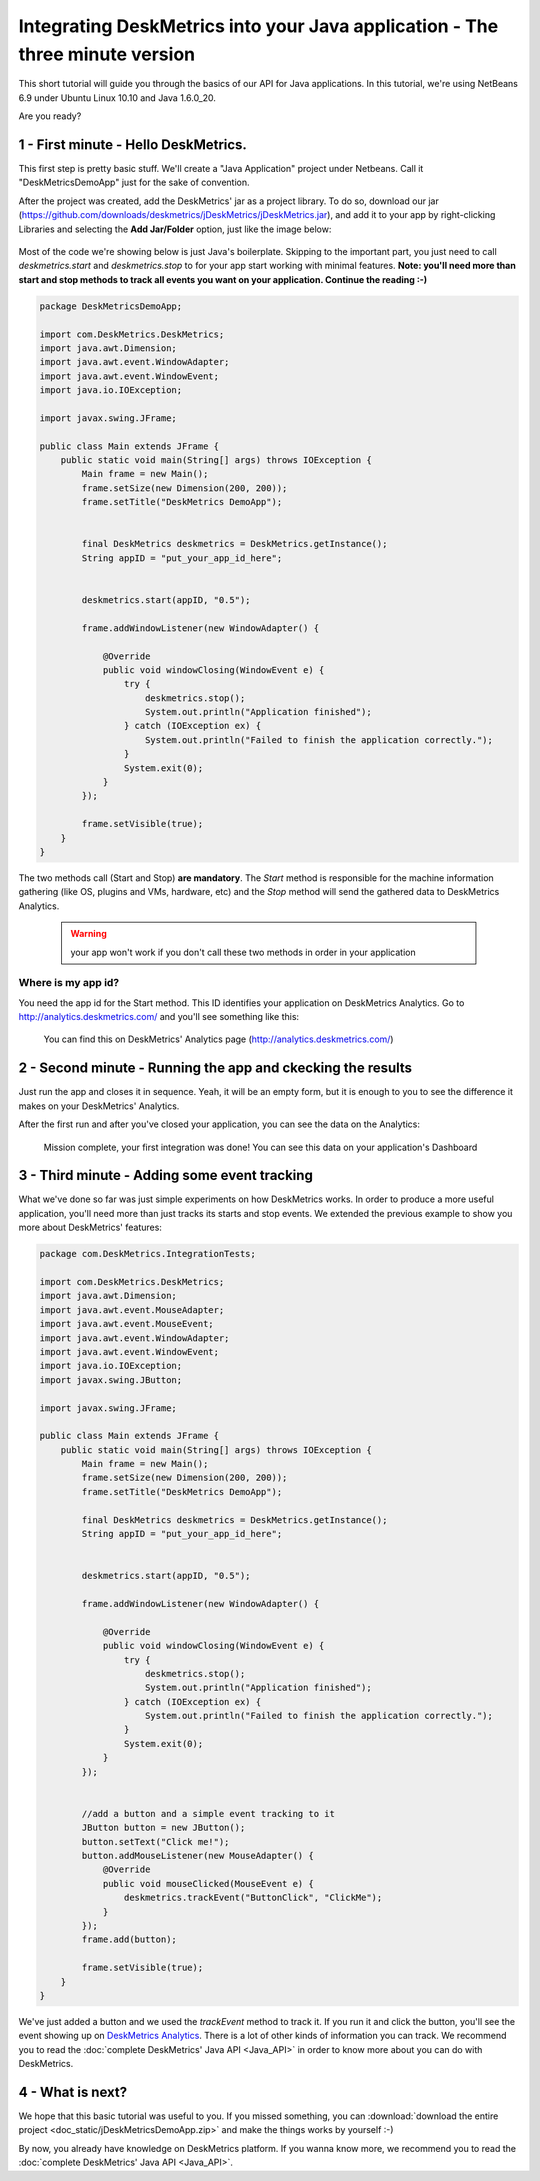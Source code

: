 Integrating DeskMetrics into your Java application - The three minute version
==============================================================================

This short tutorial will guide you through the basics of our API for Java applications. In this tutorial, we're using NetBeans 6.9 under Ubuntu Linux 10.10 and Java 1.6.0_20.

Are you ready?

1 - First minute - Hello DeskMetrics.
-------------------------------------

This first step is pretty basic stuff. We'll create a "Java Application" project under Netbeans. Call it "DeskMetricsDemoApp" just for the sake of convention.

After the project was created, add the DeskMetrics' jar as a project library. To do so, download our jar (https://github.com/downloads/deskmetrics/jDeskMetrics/jDeskMetrics.jar), and add it to your app by right-clicking Libraries and selecting the **Add Jar/Folder** option, just like the image below:


.. figure:: _static/java_add_lib.png
  :alt: Adding a JAR to your project

Most of the code we're showing below is just Java's boilerplate. Skipping to the important part, you just need to call *deskmetrics.start* and *deskmetrics.stop* to for your app start working with minimal features.  **Note: you'll need more than start and stop methods to track all events you want on your application. Continue the reading :-)**

.. code-block:: java

        package DeskMetricsDemoApp;

        import com.DeskMetrics.DeskMetrics;
        import java.awt.Dimension;
        import java.awt.event.WindowAdapter;
        import java.awt.event.WindowEvent;
        import java.io.IOException;

        import javax.swing.JFrame;

        public class Main extends JFrame {
            public static void main(String[] args) throws IOException {
                Main frame = new Main();
                frame.setSize(new Dimension(200, 200));
                frame.setTitle("DeskMetrics DemoApp");


                final DeskMetrics deskmetrics = DeskMetrics.getInstance();
                String appID = "put_your_app_id_here";


                deskmetrics.start(appID, "0.5");
                
                frame.addWindowListener(new WindowAdapter() {

                    @Override
                    public void windowClosing(WindowEvent e) {
                        try {
                            deskmetrics.stop();
                            System.out.println("Application finished");
                        } catch (IOException ex) {
                            System.out.println("Failed to finish the application correctly.");
                        }
                        System.exit(0);
                    }
                });
                
                frame.setVisible(true);
            }
        }



The two methods call (Start and Stop) **are mandatory**. The *Start* method is responsible for the machine information gathering (like OS, plugins and VMs, hardware, etc)  and the *Stop* method  will send the gathered data to DeskMetrics Analytics.

 .. warning:: 
    your app won't work if you don't call these two methods in order in your application

Where is my app id?
^^^^^^^^^^^^^^^^^^^

You need the app id for the Start method. This ID identifies your application on DeskMetrics Analytics. Go to http://analytics.deskmetrics.com/ and you'll see something like this:

.. figure:: _static/app_id.png
  :alt: Showing where you can get the application ID 

  You can find this on DeskMetrics' Analytics page (http://analytics.deskmetrics.com/)

2 - Second minute - Running the app and ckecking the results
------------------------------------------------------------

Just run the app and closes it in sequence. Yeah, it will be an empty form, but it is enough to you to see the difference it makes on your DeskMetrics' Analytics.

After the first run and after you've closed your application, you can see the data on the Analytics: 

.. figure:: _static/first_run.png
  :alt: Mission complete, your first integration was done!  
  
  Mission complete, your first integration was done! You can see this data on your application's Dashboard

3 - Third minute - Adding some event tracking 
----------------------------------------------

What we've done so far was just simple experiments on how DeskMetrics works. In order to produce a more useful application, you'll need more than just tracks its starts and stop events. We extended the previous example to show you more about DeskMetrics' features:

.. code-block:: java

        package com.DeskMetrics.IntegrationTests;

        import com.DeskMetrics.DeskMetrics;
        import java.awt.Dimension;
        import java.awt.event.MouseAdapter;
        import java.awt.event.MouseEvent;
        import java.awt.event.WindowAdapter;
        import java.awt.event.WindowEvent;
        import java.io.IOException;
        import javax.swing.JButton;

        import javax.swing.JFrame;

        public class Main extends JFrame {
            public static void main(String[] args) throws IOException {
                Main frame = new Main();
                frame.setSize(new Dimension(200, 200));
                frame.setTitle("DeskMetrics DemoApp");

                final DeskMetrics deskmetrics = DeskMetrics.getInstance();
                String appID = "put_your_app_id_here";


                deskmetrics.start(appID, "0.5");

                frame.addWindowListener(new WindowAdapter() {

                    @Override
                    public void windowClosing(WindowEvent e) {
                        try {
                            deskmetrics.stop();
                            System.out.println("Application finished");
                        } catch (IOException ex) {
                            System.out.println("Failed to finish the application correctly.");
                        }
                        System.exit(0);
                    }
                });


                //add a button and a simple event tracking to it
                JButton button = new JButton();
                button.setText("Click me!");
                button.addMouseListener(new MouseAdapter() {
                    @Override
                    public void mouseClicked(MouseEvent e) {
                        deskmetrics.trackEvent("ButtonClick", "ClickMe");
                    }
                });
                frame.add(button);
                
                frame.setVisible(true);
            }
        }

We've just added a button and we used the *trackEvent* method to track it. If you run it and click the button, you'll see the event showing up on `DeskMetrics Analytics <http://analytics.deskmetrics.com/>`_. There is a lot of other kinds of information you can track. We recommend you to read the :doc:`complete DeskMetrics' Java API <Java_API>` in order to know more about you can do with DeskMetrics.

4 - What is next?
-----------------

We hope that this basic tutorial was useful to you. If you missed something, you can :download:`download the entire project <doc_static/jDeskMetricsDemoApp.zip>` and make the things works by yourself :-) 

By now, you already have knowledge on DeskMetrics platform. If you wanna know more, we recommend you to read the :doc:`complete DeskMetrics' Java API <Java_API>`.
